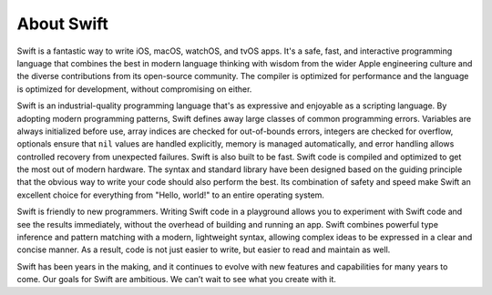 About Swift
===========

Swift is a fantastic way to write iOS, macOS, watchOS, and tvOS apps.
It's a safe, fast, and interactive programming language
that combines the best in modern language thinking
with wisdom from the wider Apple engineering culture
and the diverse contributions from its open-source community.
The compiler is optimized for performance
and the language is optimized for development,
without compromising on either.

Swift is an industrial-quality programming language
that's as expressive and enjoyable as a scripting language.
By adopting modern programming patterns,
Swift defines away large classes of common programming errors.
Variables are always initialized before use,
array indices are checked for out-of-bounds errors,
integers are checked for overflow,
optionals ensure that ``nil`` values are handled explicitly,
memory is managed automatically,
and error handling allows controlled recovery from unexpected failures.
Swift is also built to be fast.
Swift code is compiled and optimized to get the most out of modern hardware.
The syntax and standard library have been designed
based on the guiding principle that
the obvious way to write your code should also perform the best.
Its combination of safety and speed make Swift an excellent choice for
everything from "Hello, world!" to an entire operating system.

Swift is friendly to new programmers.
Writing Swift code in a playground
allows you to experiment with Swift code and see the results immediately,
without the overhead of building and running an app.
Swift combines powerful type inference and pattern matching with
a modern, lightweight syntax,
allowing complex ideas to be expressed in a clear and concise manner.
As a result, code is not just easier to write,
but easier to read and maintain as well.

Swift has been years in the making,
and it continues to evolve with new features and capabilities
for many years to come.
Our goals for Swift are ambitious.
We can’t wait to see what you create with it.
